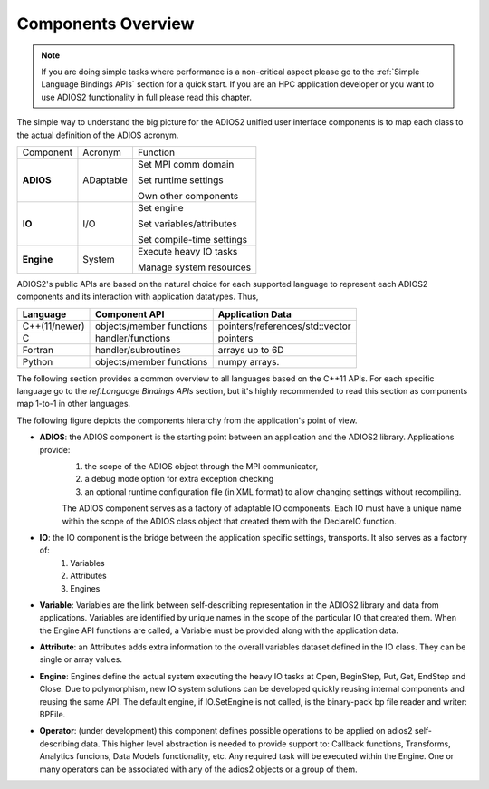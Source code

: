 *******************
Components Overview
*******************

.. note::

   If you are doing simple tasks where performance is a non-critical aspect please go to the :ref:`Simple Language Bindings APIs` section for a quick start. If you are an HPC application developer or you want to use ADIOS2 functionality in full please read this chapter.


The simple way to understand the big picture for the ADIOS2 unified user interface components is to map each class to the actual definition of the ADIOS acronym.

+------------+-----------+---------------------------+
| Component  | Acronym   | Function                  |
+------------+-----------+---------------------------+
|            |           | Set MPI comm domain       |
|            |           |                           |
| **ADIOS**  | ADaptable | Set runtime settings      |
|            |           |                           |
|            |           | Own other components      |
+------------+-----------+---------------------------+
|            |           | Set engine                |
|            |           |                           |
| **IO**     | I/O       | Set variables/attributes  |
|            |           |                           |
|            |           | Set compile-time settings |
+------------+-----------+---------------------------+
|            |           | Execute heavy IO tasks    |
| **Engine** | System    |                           |
|            |           | Manage system resources   |
+------------+-----------+---------------------------+


ADIOS2's public APIs are based on the natural choice for each supported language to represent each ADIOS2 components and its interaction with application datatypes. Thus, 


============== ========================== ==================================
 **Language**      **Component API**       **Application Data**   
============== ========================== ==================================
 C++(11/newer)  objects/member functions    pointers/references/std::vector
 C              handler/functions           pointers 
 Fortran        handler/subroutines         arrays up to 6D 
 Python         objects/member functions    numpy arrays. 
============== ========================== ==================================

The following section provides a common overview to all languages based on the C++11 APIs. For each specific language go to the `ref:Language Bindings APIs` section, but it's highly recommended to read this section as components map 1-to-1 in other languages. 

The following figure depicts the components hierarchy from the application's point of view. 

.. image:: http://i63.tinypic.com/33lfe3d.png : alt: my-picture2 

* **ADIOS**: the ADIOS component is the starting point between an application and the ADIOS2 library. Applications provide:   
    1. the scope of the ADIOS object through the MPI communicator, 
    2. a debug mode option for extra exception checking 
    3. an optional runtime configuration file (in XML format) to allow changing settings without recompiling. 
    
    The ADIOS component serves as a factory of adaptable IO components. Each IO must have a unique name within the scope of the ADIOS class object that created them with the DeclareIO function.  

* **IO**: the IO component is the bridge between the application specific settings, transports. It also serves as a factory of: 
    1. Variables 
    2. Attributes
    3. Engines

* **Variable**: Variables are the link between self-describing representation in the ADIOS2 library and data from applications. Variables are identified by unique names in the scope of the particular IO that created them. When the Engine API functions are called, a Variable must be provided along with the application data.

* **Attribute**: an Attributes adds extra information to the overall variables dataset defined in the IO class. They can be single or array values.

* **Engine**: Engines define the actual system executing the heavy IO tasks at Open, BeginStep, Put, Get, EndStep and Close. Due to polymorphism, new IO system solutions can be developed quickly reusing internal components and reusing the same API. The default engine, if IO.SetEngine is not called, is the binary-pack bp file reader and writer: BPFile.

* **Operator**: (under development) this component defines possible operations to be applied on adios2 self-describing data. This higher level abstraction is needed to provide support to: Callback functions, Transforms, Analytics funcions, Data Models functionality, etc. Any required task will be executed within the Engine. One or many operators can be associated with any of the adios2 objects or a group of them.
   